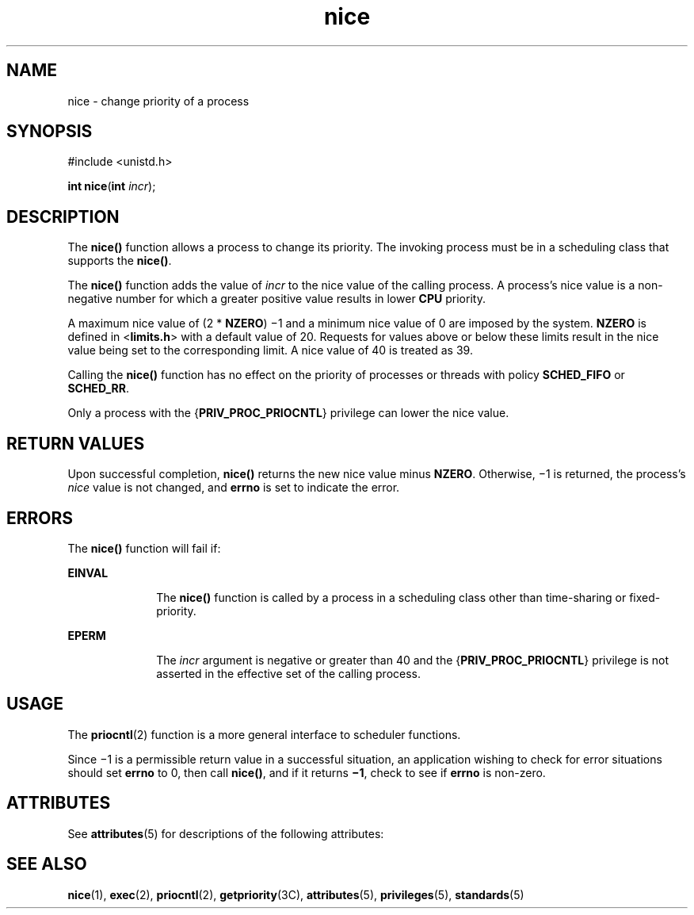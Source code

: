 '\" te
.\" Copyright 1989 AT&T.  Copyright (c) 2004, Sun Microsystems, Inc.  All Rights Reserved.  Portions Copyright (c) 1992, X/Open Company Limited.  All Rights Reserved.
.\" Sun Microsystems, Inc. gratefully acknowledges The Open Group for permission to reproduce portions of its copyrighted documentation. Original documentation from The Open Group can be obtained online at 
.\" http://www.opengroup.org/bookstore/.
.\" The Institute of Electrical and Electronics Engineers and The Open Group, have given us permission to reprint portions of their documentation. In the following statement, the phrase "this text" refers to portions of the system documentation. Portions of this text are reprinted and reproduced in electronic form in the Sun OS Reference Manual, from IEEE Std 1003.1, 2004 Edition, Standard for Information Technology -- Portable Operating System Interface (POSIX), The Open Group Base Specifications Issue 6, Copyright (C) 2001-2004 by the Institute of Electrical and Electronics Engineers, Inc and The Open Group. In the event of any discrepancy between these versions and the original IEEE and The Open Group Standard, the original IEEE and The Open Group Standard is the referee document. The original Standard can be obtained online at http://www.opengroup.org/unix/online.html.
.\"  This notice shall appear on any product containing this material.
.\" The contents of this file are subject to the terms of the Common Development and Distribution License (the "License").  You may not use this file except in compliance with the License.
.\" You can obtain a copy of the license at usr/src/OPENSOLARIS.LICENSE or http://www.opensolaris.org/os/licensing.  See the License for the specific language governing permissions and limitations under the License.
.\" When distributing Covered Code, include this CDDL HEADER in each file and include the License file at usr/src/OPENSOLARIS.LICENSE.  If applicable, add the following below this CDDL HEADER, with the fields enclosed by brackets "[]" replaced with your own identifying information: Portions Copyright [yyyy] [name of copyright owner]
.TH nice 2 "1 Apr 2004" "SunOS 5.11" "System Calls"
.SH NAME
nice \- change priority of a process
.SH SYNOPSIS
.LP
.nf
#include <unistd.h>

\fBint\fR \fBnice\fR(\fBint\fR \fIincr\fR);
.fi

.SH DESCRIPTION
.sp
.LP
The \fBnice()\fR function allows a process to change its priority.  The invoking  process must be in a scheduling class that supports the \fBnice()\fR.
.sp
.LP
The \fBnice()\fR function adds the value of  \fIincr\fR to the nice value of the calling process. A process's nice value is a non-negative number for which a greater positive value results in lower \fBCPU\fR priority.
.sp
.LP
A maximum nice value of (2 * \fBNZERO\fR) \(mi1 and a minimum nice value of 0 are imposed by the system. \fBNZERO\fR is defined in <\fBlimits.h\fR> with a default value of 20. Requests for values above or below these limits result in the nice value being set to the corresponding limit. A nice value of 40 is treated as 39.
.sp
.LP
Calling the \fBnice()\fR function has no effect on the priority of processes or threads with policy \fBSCHED_FIFO\fR or \fBSCHED_RR\fR.
.sp
.LP
Only a process with the {\fBPRIV_PROC_PRIOCNTL\fR} privilege can lower the nice value.
.SH RETURN VALUES
.sp
.LP
Upon successful completion, \fBnice()\fR returns the new nice value minus \fBNZERO\fR. Otherwise, \(mi1 is returned, the process's \fInice\fR value is not changed, and \fBerrno\fR is set to indicate the error.
.SH ERRORS
.sp
.LP
The \fBnice()\fR function will fail if:
.sp
.ne 2
.mk
.na
\fB\fBEINVAL\fR\fR
.ad
.RS 10n
.rt  
The \fBnice()\fR function is called by a process in a scheduling class other than time-sharing or fixed-priority.
.RE

.sp
.ne 2
.mk
.na
\fB\fBEPERM\fR\fR
.ad
.RS 10n
.rt  
The \fIincr\fR argument is negative or greater than 40 and the {\fBPRIV_PROC_PRIOCNTL\fR} privilege is not asserted in the effective set of the calling process.
.RE

.SH USAGE
.sp
.LP
The \fBpriocntl\fR(2) function is a more general interface to scheduler functions.
.sp
.LP
Since \(mi1 is a permissible return value in a successful situation, an application wishing to check for error situations should set \fBerrno\fR to 0, then call \fBnice()\fR, and if it returns \fB\(mi1\fR, check to see if \fBerrno\fR is non-zero.
.SH ATTRIBUTES
.sp
.LP
See \fBattributes\fR(5) for descriptions of the following attributes:
.sp

.sp
.TS
tab() box;
cw(2.75i) |cw(2.75i) 
lw(2.75i) |lw(2.75i) 
.
ATTRIBUTE TYPEATTRIBUTE VALUE
_
Interface StabilityStandard
_
MT-LevelAsync-Signal-Safe
.TE

.SH SEE ALSO
.sp
.LP
\fBnice\fR(1), \fBexec\fR(2), \fBpriocntl\fR(2), \fBgetpriority\fR(3C), \fBattributes\fR(5), \fBprivileges\fR(5), \fBstandards\fR(5)
